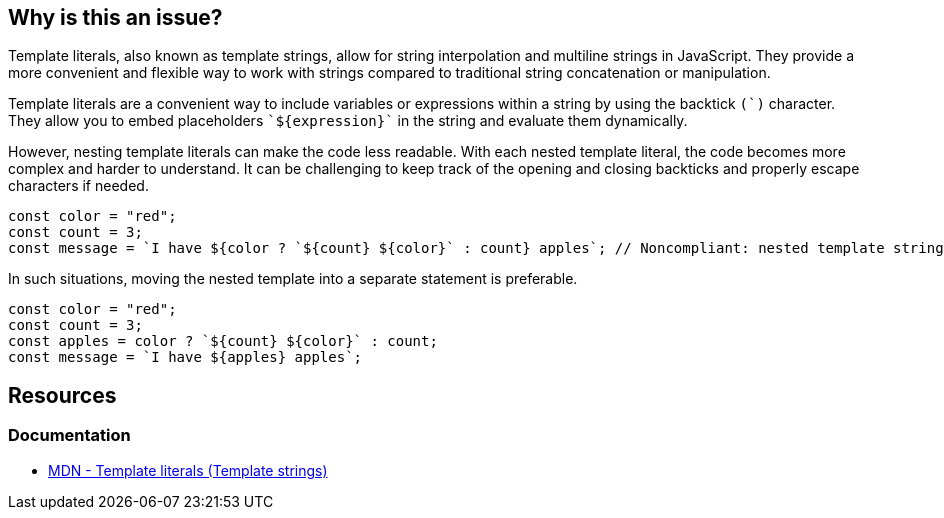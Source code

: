 == Why is this an issue?

Template literals, also known as template strings, allow for string interpolation and multiline strings in JavaScript. They provide a more convenient and flexible way to work with strings compared to traditional string concatenation or manipulation.

Template literals are a convenient way to include variables or expressions within a string by using the backtick ``++(`)++`` character. They allow you to embed placeholders ``++`${expression}`++`` in the string and evaluate them dynamically.

However, nesting template literals can make the code less readable. With each nested template literal, the code becomes more complex and harder to understand. It can be challenging to keep track of the opening and closing backticks and properly escape characters if needed.

[source,javascript,diff-id=1,diff-type=noncompliant]
----
const color = "red";
const count = 3;
const message = `I have ${color ? `${count} ${color}` : count} apples`; // Noncompliant: nested template strings not easy to read
----

In such situations, moving the nested template into a separate statement is preferable.

[source,javascript,diff-id=1,diff-type=compliant]
----
const color = "red";
const count = 3;
const apples = color ? `${count} ${color}` : count;
const message = `I have ${apples} apples`;
----

== Resources
=== Documentation

* https://developer.mozilla.org/en-US/docs/Web/JavaScript/Reference/Template_literals[MDN - Template literals (Template strings)]

ifdef::env-github,rspecator-view[]

'''
== Implementation Specification
(visible only on this page)

=== Message

Refactor this code to not use nested template literals.


'''
== Comments And Links
(visible only on this page)

=== on 3 May 2018, 16:53:51 Alexandre Gigleux wrote:
https://developer.mozilla.org/en-US/docs/Web/JavaScript/Reference/Template_literals

endif::env-github,rspecator-view[]
